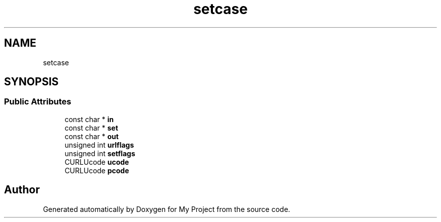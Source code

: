 .TH "setcase" 3 "Wed Feb 1 2023" "Version Version 0.0" "My Project" \" -*- nroff -*-
.ad l
.nh
.SH NAME
setcase
.SH SYNOPSIS
.br
.PP
.SS "Public Attributes"

.in +1c
.ti -1c
.RI "const char * \fBin\fP"
.br
.ti -1c
.RI "const char * \fBset\fP"
.br
.ti -1c
.RI "const char * \fBout\fP"
.br
.ti -1c
.RI "unsigned int \fBurlflags\fP"
.br
.ti -1c
.RI "unsigned int \fBsetflags\fP"
.br
.ti -1c
.RI "CURLUcode \fBucode\fP"
.br
.ti -1c
.RI "CURLUcode \fBpcode\fP"
.br
.in -1c

.SH "Author"
.PP 
Generated automatically by Doxygen for My Project from the source code\&.
